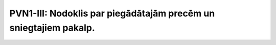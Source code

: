 .. 983 =====================================================================PVN1-III: Nodoklis par piegādātajām precēm un sniegtajiem pakalp.=====================================================================  